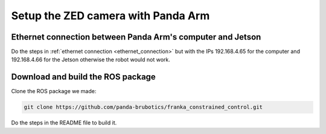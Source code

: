 Setup the ZED camera with Panda Arm
===================================

Ethernet connection between Panda Arm's computer and Jetson
-----------------------------------------------------------

Do the steps in :ref:`ethernet connection <ethernet_connection>`
but with the IPs 192.168.4.65 for the computer
and 192.168.4.66 for the Jetson
otherwise the robot would not work.

Download and build the ROS package
----------------------------------

Clone the ROS package we made:

.. code-block:: bash

    git clone https://github.com/panda-brubotics/franka_constrained_control.git

Do the steps in the README file to build it.